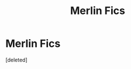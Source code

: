 #+TITLE: Merlin Fics

* Merlin Fics
:PROPERTIES:
:Score: 0
:DateUnix: 1593995211.0
:DateShort: 2020-Jul-06
:FlairText: Request
:END:
[deleted]

